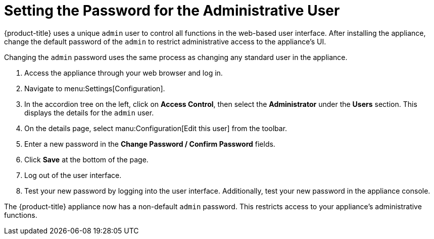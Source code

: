 [[_chap_red_hat_cloudforms_security_guide_setting_the_password_for_the_administrative_user]]
= Setting the Password for the Administrative User

{product-title} uses a unique `admin` user to control all functions in the web-based user interface.
After installing the appliance, change the default password of the `admin` to restrict administrative access to the appliance's UI.

Changing the `admin` password uses the same process as changing any standard user in the appliance.

. Access the appliance through your web browser and log in.
. Navigate to menu:Settings[Configuration].
. In the accordion tree on the left, click on *Access Control*, then select the *Administrator* under the *Users* section.
  This displays the details for the `admin` user.
. On the details page, select manu:Configuration[Edit this user] from the toolbar.
. Enter a new password in the *Change Password / Confirm Password* fields.
. Click *Save* at the bottom of the page.
. Log out of the user interface.
. Test your new password by logging into the user interface. Additionally, test your new password in the appliance console.

The {product-title} appliance now has a non-default `admin` password.
This restricts access to your appliance's administrative functions.






